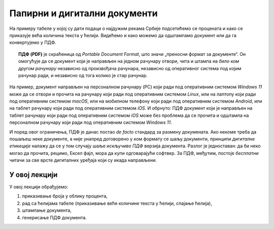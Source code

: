 Папирни и дигитални документи
========================================================================

На примеру табеле у којој су дати подаци о најдужим рекама Србије
подсетићемо се процената и како се приказује већа количина текста у ћелији.
Видећемо и како можемо да одштампамо документ или да га конвертујемо у ПДФ.

.. topic:: \ 

   **ПДФ (PDF)** је скраћеница од *Portable Document Format*, што значи „преносни формат за документе“.
   Он омогућује да се документ који је направљен на једном рачунару отвори, чита и штампа на
   *било ком другом рачунару* независно од произвођача рачунара, независно од оперативног система под
   којим рачунар ради, и независно од тога колико је стар рачунар.


.. image:: ../../_images/pdf.jpg
   :width: 600px
   :align: center

На пример, документ направљен на персоналном рачунару (PC) који ради под оперативним системом
*Windows 11* може да се отвори и прочита на рачунару који ради под оперативним системом *Linux*,
или на лаптопу који ради под оперативним системом *macOS*, или на мобилном телефону који ради
под оперативним системом *Android*, или на таблет рачунару који ради под оперативним системом *iOS*.
И обрнуто: ПДФ документ који је направљен на таблет рачунару који ради под оперативним системом *iOS*
може без проблема да се прочита и одштампа на персоналном рачунару који ради под оперативним системом *Windows 11*.

.. infonote::

    Цена коју плаћамо за универзалност ПДФ формата је чињеница да ПДФ документ *не може да се мења!*
    Зато је веома важно запамтити следеће: ако си ПДФ документ направио од неког другог документа, рецимо од Ексел табеле,
    *увек мораш сачувати и полазни документ (Ексел табелу)!* Ексел не може да учита ПДФ документ
    и да на њему врши измене. Ако је потребно нешто променити, измене извршимо у оригиналном документу,
    рецимо Ексел табели, и онда поново од њега направимо ПДФ.

И поред овог ограничења, ПДФ је данас постао *de facto* стандард за размену докумената.
Ако некоме треба да пошаљеш неке документе, а није унапред договорено у ком формату се шаљу документи,
принципи *дигиталне етикеције* налажу да се у том случају шаље *искључиво ПДФ* верзија документа.
Разлог је једноставан: да би неко могао да прочита, рецимо, Ексел фајл, мора да купи одговарајући софтвер.
За ПДФ, међутим, постоје *бесплатни* читачи за све врсте дигиталних уређаја који су икада направљени.

У овој лекцији
-------------------------

У овој лекцији обрађујемо:

1. приказивање броја у облику процента,
2. рад са ћелијама табеле (приказивање веће количине текста у ћелији, спајање ћелија),
3. штампање документа,
4. генерисање ПДФ документа.

